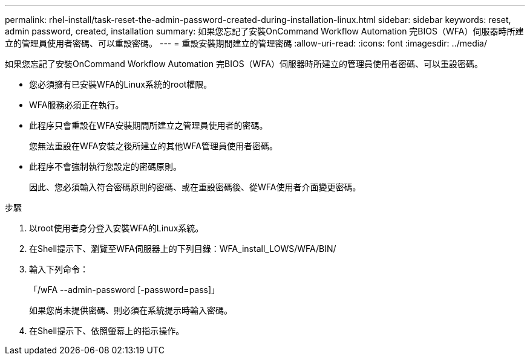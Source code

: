 ---
permalink: rhel-install/task-reset-the-admin-password-created-during-installation-linux.html 
sidebar: sidebar 
keywords: reset, admin password, created, installation 
summary: 如果您忘記了安裝OnCommand Workflow Automation 完BIOS（WFA）伺服器時所建立的管理員使用者密碼、可以重設密碼。 
---
= 重設安裝期間建立的管理密碼
:allow-uri-read: 
:icons: font
:imagesdir: ../media/


[role="lead"]
如果您忘記了安裝OnCommand Workflow Automation 完BIOS（WFA）伺服器時所建立的管理員使用者密碼、可以重設密碼。

* 您必須擁有已安裝WFA的Linux系統的root權限。
* WFA服務必須正在執行。
* 此程序只會重設在WFA安裝期間所建立之管理員使用者的密碼。
+
您無法重設在WFA安裝之後所建立的其他WFA管理員使用者密碼。

* 此程序不會強制執行您設定的密碼原則。
+
因此、您必須輸入符合密碼原則的密碼、或在重設密碼後、從WFA使用者介面變更密碼。



.步驟
. 以root使用者身分登入安裝WFA的Linux系統。
. 在Shell提示下、瀏覽至WFA伺服器上的下列目錄：WFA_install_LOWS/WFA/BIN/
. 輸入下列命令：
+
「/wFA --admin-password [-password=pass]」

+
如果您尚未提供密碼、則必須在系統提示時輸入密碼。

. 在Shell提示下、依照螢幕上的指示操作。

